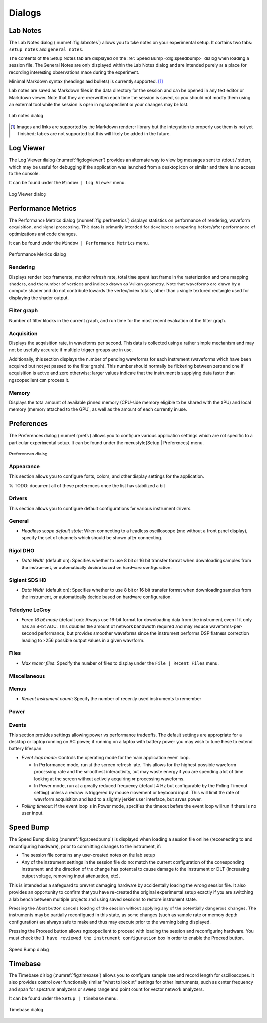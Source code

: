 .. _sec:dialogs:

Dialogs
=======

.. _dlg:labnotes:

Lab Notes
---------

The Lab Notes dialog (:numref:`fig:labnotes`) allows you to take notes on your experimental setup. It contains two tabs:
``setup notes`` and ``general notes``.

The contents of the Setup Notes tab are displayed on the :ref:`Speed Bump <dlg:speedbump>` dialog when loading a
session file. The General Notes are only displayed within the Lab Notes dialog and are intended purely as a place for
recording interesting observations made during the experiment.

Minimal Markdown syntax (headings and bullets) is currently supported. [#markdown-images-links]_

Lab notes are saved as Markdown files in the data directory for the session and can be opened in any
text editor or Markdown viewer. Note that they are overwritten each time the session is saved, so you should not modify
them using an external tool while the session is open in ngscopeclient or your changes may be lost.

.. _fig:labnotes:
.. figure:: ng-images/dialog-labnotes.png
    :figclass: align-center

    Lab notes dialog

.. [#markdown-images-links]

    Images and links are supported by the Markdown renderer library but the integration to properly use them is not
    yet finished; tables are not supported but this will likely be added in the future.

.. _dlg:logviewer:

Log Viewer
----------

The Log Viewer dialog (:numref:`fig:logviewer`) provides an alternate way to view log messages sent to stdout / stderr,
which may be useful for debugging if the application was launched from a desktop icon or similar and there is no access
to the console.

It can be found under the ``Window | Log Viewer`` menu.

.. _fig:logviewer:
.. figure:: ng-images/dialog-logviewer.png
    :figclass: align-center

    Log Viewer dialog

.. _dlg:perfmetrics:

Performance Metrics
-------------------

The Performance Metrics dialog (:numref:`fig:perfmetrics`) displays statistics on performance of rendering, waveform
acquisition, and signal processing. This data is primarily intended for developers comparing before/after performance
of optimizations and code changes.

It can be found under the ``Window | Performance Metrics`` menu.

.. _fig:perfmetrics:
.. figure:: ng-images/dialog-perfmetrics.png
    :figclass: align-center

    Performance Metrics dialog

Rendering
~~~~~~~~~

Displays render loop framerate, monitor refresh rate, total time spent last frame in the rasterization and tone
mapping shaders, and the number of vertices and indices drawn as Vulkan geometry. Note that waveforms are drawn by a
compute shader and do not contribute towards the vertex/index totals, other than a single textured rectangle used for
displaying the shader output.

Filter graph
~~~~~~~~~~~~

Number of filter blocks in the current graph, and run time for the most recent evaluation of the
filter graph.

Acquisition
~~~~~~~~~~~

Displays the acquisition rate, in waveforms per second. This data is collected using a rather simple mechanism and
may not be usefully accurate if multiple trigger groups are in use.

Additionally, this section displays the number of pending waveforms for each instrument (waveforms which have been
acquired but not yet passed to the filter graph). This number should normally be flickering between zero and one if
acquisition is active and zero otherwise; larger values indicate that the instrument is supplying data faster than
ngscopeclient can process it.

Memory
~~~~~~

Displays the total amount of available pinned memory (CPU-side memory eligible to be shared with the GPU) and local
memory (memory attached to the GPU), as well as the amount of each currently in use.

.. _dlg:preferences:

Preferences
-----------

The Preferences dialog (:numref:`prefs`) allows you to configure various application settings which are not specific to a particular
experimental setup. It can be found under the \menustyle{Setup | Preferences} menu.

.. _prefs:
.. figure:: ng-images/dialog-preferences.png
    :figclass: align-center

    Preferences dialog

Appearance
~~~~~~~~~~

This section allows you to configure fonts, colors, and other display settings for the application.

% TODO: document all of these preferences once the list has stabilized a bit

Drivers
~~~~~~~

This section allows you to configure default configurations for various instrument drivers.

General
~~~~~~~

*   *Headless scope default state*: When connecting to a headless oscilloscope (one without a front panel
    display), specify the set of channels which should be shown after connecting.

Rigol DHO
~~~~~~~~~

*   *Data Width* (default on): Specifies whether to use 8 bit or 16 bit transfer format when downloading samples
    from the instrument, or automatically decide based on hardware configuration.

Siglent SDS HD
~~~~~~~~~~~~~~

*   *Data Width* (default on): Specifies whether to use 8 bit or 16 bit transfer format when downloading samples
    from the instrument, or automatically decide based on hardware configuration.

Teledyne LeCroy
~~~~~~~~~~~~~~~

*   *Force 16 bit mode* (default on): Always use 16-bit format for downloading data from the instrument, even if
    it only has an 8-bit ADC. This doubles the amount of network bandwidth required and may reduce waveforms-per-second
    performance, but provides smoother waveforms since the instrument performs DSP flatness correction leading to >256
    possible output values in a given waveform.

Files
~~~~~

*   *Max recent files*: Specify the number of files to display under the ``File | Recent Files`` menu.

Miscellaneous
~~~~~~~~~~~~~

Menus
~~~~~

*   *Recent instrument count*: Specify the number of recently used instruments to remember

Power
~~~~~

Events
~~~~~~

This section provides settings allowing power vs performance tradeoffs. The default settings are appropriate for a
desktop or laptop running on AC power; if running on a laptop with battery power you may wish to tune these to extend
battery lifespan.

*   *Event loop mode*: Controls the operating mode for the main application event loop.

    *   In Performance mode, run at the screen refresh rate. This allows for the highest possible waveform processing rate
        and the smoothest interactivity, but may waste energy if you are spending a lot of time looking at the screen without
        actively acquiring or processing waveforms.
    *   In Power mode, run at a greatly reduced frequency (default 4 Hz but configurable by the Polling Timeout setting)
        unless a redraw is triggered by mouse movement or keyboard input. This will limit the rate of waveform acquisition and
        lead to a slightly jerkier user interface, but saves power.

*   *Polling timeout*: If the event loop is in Power mode, specifies the timeout before the event loop will run
    if there is no user input.

.. _dlg:speedbump:

Speed Bump
----------

The Speed Bump dialog (:numref:`fig:speedbump`) is displayed when loading a session file online (reconnecting to and reconfiguring hardware),
prior to committing changes to the instrument, if:

*   The session file contains any user-created notes on the lab setup
*   Any of the instrument settings in the session file do not match the current configuration of the corresponding
    instrument, and the direction of the change has potential to cause damage to the instrument or DUT (increasing output
    voltage, removing input attenuation, etc).

This is intended as a safeguard to prevent damaging hardware by accidentally loading the wrong session file. It also
provides an opportunity to confirm that you have re-created the original experimental setup exactly if you are
switching a lab bench between multiple projects and using saved sessions to restore instrument state.

Pressing the Abort button cancels loading of the session without applying any of the potentially dangerous changes.
The instruments may be partially reconfigured in this state, as some changes (such as sample rate or memory depth
configuration) are always safe to make and thus may execute prior to the warning being displayed.

Pressing the Proceed button allows ngscopeclient to proceed with loading the session and reconfiguring hardware. You
must check the ``I have reviewed the instrument configuration`` box in order to enable the Proceed button.

.. _fig:speedbump:
.. figure:: ng-images/dialog-speedbump.png
    :figclass: align-center

    Speed Bump dialog

.. _dlg:timebase:

Timebase
--------

The Timebase dialog (:numref:`fig:timebase`) allows you to configure sample rate and record length for oscilloscopes. It also provides control
over functionally similar "what to look at" settings for other instruments, such as center frequency and span for
spectrum analyzers or sweep range and point count for vector network analyzers.

It can be found under the ``Setup | Timebase`` menu.

.. _fig:timebase:
.. figure:: ng-images/dialog-timebase.png
    :figclass: align-center

    Timebase dialog
